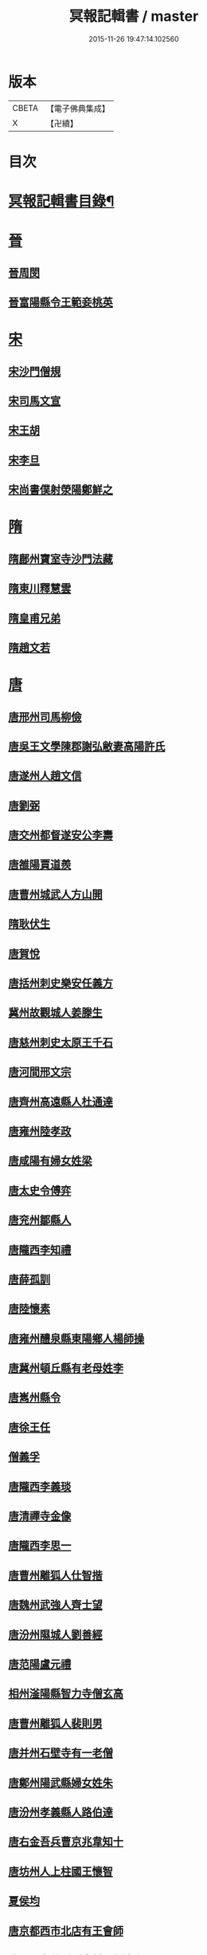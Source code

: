 #+TITLE: 冥報記輯書 / master
#+DATE: 2015-11-26 19:47:14.102560
* 版本
 |     CBETA|【電子佛典集成】|
 |         X|【卍續】    |

* 目次
* [[file:KR6r0168_001.txt::001-0307b2][冥報記輯書目錄¶]]
* [[file:KR6r0168_001.txt::0308b16][晉]]
** [[file:KR6r0168_001.txt::0308b16][晉周閔]]
** [[file:KR6r0168_001.txt::0308c5][晉富陽縣令王範妾桃英]]
* [[file:KR6r0168_001.txt::0308c24][宋]]
** [[file:KR6r0168_001.txt::0308c24][宋沙門僧規]]
** [[file:KR6r0168_001.txt::0309b16][宋司馬文宣]]
** [[file:KR6r0168_001.txt::0310a1][宋王胡]]
** [[file:KR6r0168_001.txt::0310b1][宋李旦]]
** [[file:KR6r0168_001.txt::0310b17][宋尚書僕射滎陽鄭鮮之]]
* [[file:KR6r0168_001.txt::0310b22][隋]]
** [[file:KR6r0168_001.txt::0310b22][隋鄜州寶室寺沙門法藏]]
** [[file:KR6r0168_001.txt::0310c13][隋東川釋慧雲]]
** [[file:KR6r0168_002.txt::002-0311a13][隋皇甫兄弟]]
** [[file:KR6r0168_002.txt::0311b22][隋趙文若]]
* [[file:KR6r0168_002.txt::0312a5][唐]]
** [[file:KR6r0168_002.txt::0312a5][唐邢州司馬柳儉]]
** [[file:KR6r0168_002.txt::0312a14][唐吳王文學陳郡謝弘敝妻高陽許氏]]
** [[file:KR6r0168_002.txt::0312b14][唐遂州人趙文信]]
** [[file:KR6r0168_002.txt::0312c7][唐劉弼]]
** [[file:KR6r0168_002.txt::0312c15][唐交州都督遂安公李壽]]
** [[file:KR6r0168_002.txt::0313a8][唐雒陽賈道羨]]
** [[file:KR6r0168_002.txt::0313a13][唐曹州城武人方山開]]
** [[file:KR6r0168_003.txt::003-0313b12][隋耿伏生]]
** [[file:KR6r0168_003.txt::0313c8][唐賀悅]]
** [[file:KR6r0168_003.txt::0313c11][唐括州刺史樂安任義方]]
** [[file:KR6r0168_003.txt::0313c20][冀州故觀城人姜滕生]]
** [[file:KR6r0168_003.txt::0314a6][唐慈州刺史太原王千石]]
** [[file:KR6r0168_003.txt::0314a11][唐河間邢文宗]]
** [[file:KR6r0168_003.txt::0314a21][唐齊州高遠縣人杜通達]]
** [[file:KR6r0168_003.txt::0314b3][唐雍州陸孝政]]
** [[file:KR6r0168_003.txt::0314b9][唐咸陽有婦女姓梁]]
** [[file:KR6r0168_003.txt::0314b19][唐太史令傅弈]]
** [[file:KR6r0168_003.txt::0314c11][唐兖州鄒縣人]]
** [[file:KR6r0168_004.txt::004-0315b11][唐隴西李知禮]]
** [[file:KR6r0168_004.txt::0316a2][唐薛孤訓]]
** [[file:KR6r0168_004.txt::0316a6][唐陸懷素]]
** [[file:KR6r0168_004.txt::0316a11][唐雍州醴泉縣東陽鄉人楊師操]]
** [[file:KR6r0168_004.txt::0316c6][唐冀州頓丘縣有老母姓李]]
** [[file:KR6r0168_004.txt::0317a8][唐嶲州縣令]]
** [[file:KR6r0168_004.txt::0317a13][唐徐王任]]
** [[file:KR6r0168_004.txt::0317a23][僧義孚]]
** [[file:KR6r0168_005.txt::005-0317b10][唐隴西李義琰]]
** [[file:KR6r0168_005.txt::005-0317b17][唐清禪寺金像]]
** [[file:KR6r0168_005.txt::0317c2][唐隴西李思一]]
** [[file:KR6r0168_005.txt::0317c13][唐曹州離狐人仕智揩]]
** [[file:KR6r0168_005.txt::0317c20][唐魏州武強人齊士望]]
** [[file:KR6r0168_005.txt::0318a10][唐汾州隰城人劉善經]]
** [[file:KR6r0168_005.txt::0318a18][唐范陽盧元禮]]
** [[file:KR6r0168_005.txt::0318b5][相州滏陽縣智力寺僧玄高]]
** [[file:KR6r0168_005.txt::0318b14][唐曹州離狐人裴則男]]
** [[file:KR6r0168_005.txt::0318c5][唐并州石壁寺有一老僧]]
** [[file:KR6r0168_005.txt::0318c15][唐鄭州陽武縣婦女姓朱]]
** [[file:KR6r0168_006.txt::006-0319a8][唐汾州孝義縣人路伯達]]
** [[file:KR6r0168_006.txt::006-0319a16][唐右金吾兵曹京兆韋知十]]
** [[file:KR6r0168_006.txt::0319b1][唐坊州人上柱國王懷智]]
** [[file:KR6r0168_006.txt::0319b12][夏侯均]]
** [[file:KR6r0168_006.txt::0319b18][唐京都西市北店有王會師]]
** [[file:KR6r0168_006.txt::0319c3][唐汾州孝義縣縣泉村人劉摩兒]]
** [[file:KR6r0168_006.txt::0319c16][唐冀州舘陶縣主簿姓周]]
** [[file:KR6r0168_006.txt::0320a6][唐隴西李虔觀]]
** [[file:KR6r0168_006.txt::0320a11][唐相州滏陽縣人信都元方]]
** [[file:KR6r0168_006.txt::0320b2][唐封元則]]
** [[file:KR6r0168_007.txt::007-0320b12][唐居士李信]]
** [[file:KR6r0168_007.txt::0320c4][唐孫壽]]
** [[file:KR6r0168_007.txt::0320c10][唐童子寺佛像]]
** [[file:KR6r0168_007.txt::0320c21][唐尼修行]]
** [[file:KR6r0168_007.txt::0321a13][唐姚明解]]
** [[file:KR6r0168_007.txt::0321b1][唐謝氏]]
** [[file:KR6r0168_007.txt::0321b14][唐濟陰縣經驗]]
** [[file:KR6r0168_007.txt::0321b18][唐漁陽縣佛像]]
** [[file:KR6r0168_007.txt::0321b24][唐倪氏妻皇甫氏]]
** [[file:KR6r0168_007.txt::0321c10][唐前大理司直河內司馬喬卿]]
* 卷
** [[file:KR6r0168_001.txt][冥報記輯書 1]]
** [[file:KR6r0168_002.txt][冥報記輯書 2]]
** [[file:KR6r0168_003.txt][冥報記輯書 3]]
** [[file:KR6r0168_004.txt][冥報記輯書 4]]
** [[file:KR6r0168_005.txt][冥報記輯書 5]]
** [[file:KR6r0168_006.txt][冥報記輯書 6]]
** [[file:KR6r0168_007.txt][冥報記輯書 7]]
